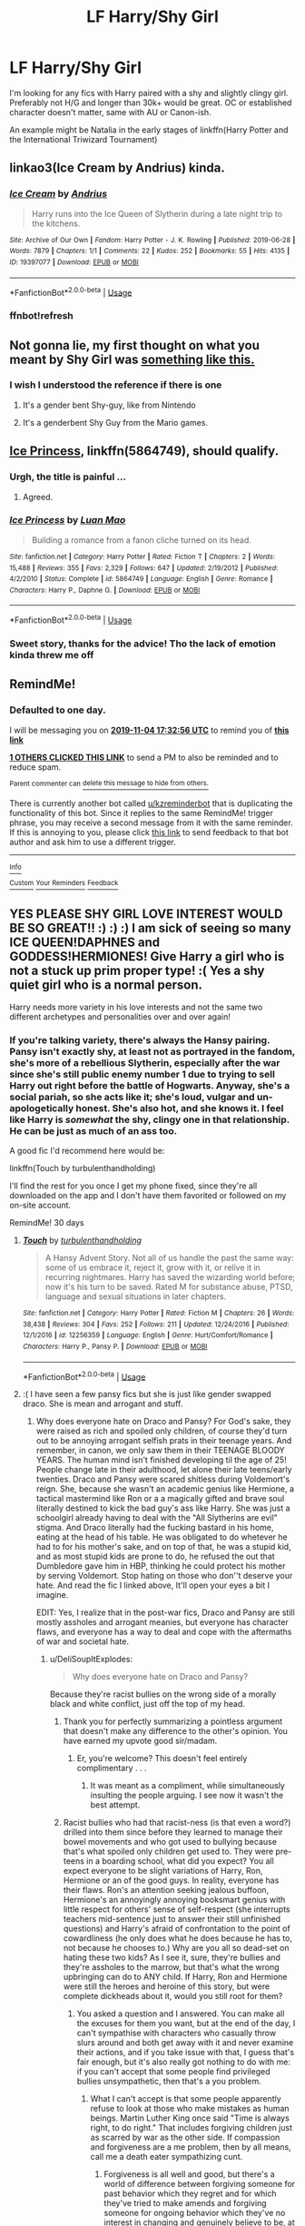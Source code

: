 #+TITLE: LF Harry/Shy Girl

* LF Harry/Shy Girl
:PROPERTIES:
:Author: Daarkkk
:Score: 38
:DateUnix: 1572785912.0
:DateShort: 2019-Nov-03
:FlairText: Request
:END:
I'm looking for any fics with Harry paired with a shy and slightly clingy girl. Preferably not H/G and longer than 30k+ would be great. OC or established character doesn't matter, same with AU or Canon-ish.

An example might be Natalia in the early stages of linkffn(Harry Potter and the International Triwizard Tournament)


** linkao3(Ice Cream by Andrius) kinda.
:PROPERTIES:
:Author: TheVoteMote
:Score: 7
:DateUnix: 1572832542.0
:DateShort: 2019-Nov-04
:END:

*** [[https://archiveofourown.org/works/19397077][*/Ice Cream/*]] by [[https://www.archiveofourown.org/users/Andrius/pseuds/Andrius][/Andrius/]]

#+begin_quote
  Harry runs into the Ice Queen of Slytherin during a late night trip to the kitchens.
#+end_quote

^{/Site/:} ^{Archive} ^{of} ^{Our} ^{Own} ^{*|*} ^{/Fandom/:} ^{Harry} ^{Potter} ^{-} ^{J.} ^{K.} ^{Rowling} ^{*|*} ^{/Published/:} ^{2019-06-28} ^{*|*} ^{/Words/:} ^{7879} ^{*|*} ^{/Chapters/:} ^{1/1} ^{*|*} ^{/Comments/:} ^{22} ^{*|*} ^{/Kudos/:} ^{252} ^{*|*} ^{/Bookmarks/:} ^{55} ^{*|*} ^{/Hits/:} ^{4135} ^{*|*} ^{/ID/:} ^{19397077} ^{*|*} ^{/Download/:} ^{[[https://archiveofourown.org/downloads/19397077/Ice%20Cream.epub?updated_at=1564822671][EPUB]]} ^{or} ^{[[https://archiveofourown.org/downloads/19397077/Ice%20Cream.mobi?updated_at=1564822671][MOBI]]}

--------------

*FanfictionBot*^{2.0.0-beta} | [[https://github.com/tusing/reddit-ffn-bot/wiki/Usage][Usage]]
:PROPERTIES:
:Author: FanfictionBot
:Score: 2
:DateUnix: 1572833888.0
:DateShort: 2019-Nov-04
:END:


*** ffnbot!refresh
:PROPERTIES:
:Author: TheVoteMote
:Score: 1
:DateUnix: 1572833852.0
:DateShort: 2019-Nov-04
:END:


** Not gonna lie, my first thought on what you meant by Shy Girl was [[https://i.kym-cdn.com/photos/images/newsfeed/000/788/358/79e.gif][something like this.]]
:PROPERTIES:
:Author: Raesong
:Score: 12
:DateUnix: 1572800411.0
:DateShort: 2019-Nov-03
:END:

*** I wish I understood the reference if there is one
:PROPERTIES:
:Author: Daarkkk
:Score: 3
:DateUnix: 1572803468.0
:DateShort: 2019-Nov-03
:END:

**** It's a gender bent Shy-guy, like from Nintendo
:PROPERTIES:
:Author: Gible1
:Score: 6
:DateUnix: 1572804231.0
:DateShort: 2019-Nov-03
:END:


**** It's a genderbent Shy Guy from the Mario games.
:PROPERTIES:
:Author: Raesong
:Score: 4
:DateUnix: 1572804667.0
:DateShort: 2019-Nov-03
:END:


** [[https://www.fanfiction.net/s/5864749/1/Ice-Princess][Ice Princess]], linkffn(5864749), should qualify.
:PROPERTIES:
:Author: InquisitorCOC
:Score: 7
:DateUnix: 1572802393.0
:DateShort: 2019-Nov-03
:END:

*** Urgh, the title is painful ...
:PROPERTIES:
:Author: IFightWhales
:Score: 4
:DateUnix: 1572818230.0
:DateShort: 2019-Nov-04
:END:

**** Agreed.
:PROPERTIES:
:Author: Choice_Caterpillar
:Score: 1
:DateUnix: 1572844188.0
:DateShort: 2019-Nov-04
:END:


*** [[https://www.fanfiction.net/s/5864749/1/][*/Ice Princess/*]] by [[https://www.fanfiction.net/u/583529/Luan-Mao][/Luan Mao/]]

#+begin_quote
  Building a romance from a fanon cliche turned on its head.
#+end_quote

^{/Site/:} ^{fanfiction.net} ^{*|*} ^{/Category/:} ^{Harry} ^{Potter} ^{*|*} ^{/Rated/:} ^{Fiction} ^{T} ^{*|*} ^{/Chapters/:} ^{2} ^{*|*} ^{/Words/:} ^{15,488} ^{*|*} ^{/Reviews/:} ^{355} ^{*|*} ^{/Favs/:} ^{2,329} ^{*|*} ^{/Follows/:} ^{647} ^{*|*} ^{/Updated/:} ^{2/19/2012} ^{*|*} ^{/Published/:} ^{4/2/2010} ^{*|*} ^{/Status/:} ^{Complete} ^{*|*} ^{/id/:} ^{5864749} ^{*|*} ^{/Language/:} ^{English} ^{*|*} ^{/Genre/:} ^{Romance} ^{*|*} ^{/Characters/:} ^{Harry} ^{P.,} ^{Daphne} ^{G.} ^{*|*} ^{/Download/:} ^{[[http://www.ff2ebook.com/old/ffn-bot/index.php?id=5864749&source=ff&filetype=epub][EPUB]]} ^{or} ^{[[http://www.ff2ebook.com/old/ffn-bot/index.php?id=5864749&source=ff&filetype=mobi][MOBI]]}

--------------

*FanfictionBot*^{2.0.0-beta} | [[https://github.com/tusing/reddit-ffn-bot/wiki/Usage][Usage]]
:PROPERTIES:
:Author: FanfictionBot
:Score: 1
:DateUnix: 1572802403.0
:DateShort: 2019-Nov-03
:END:


*** Sweet story, thanks for the advice! Tho the lack of emotion kinda threw me off
:PROPERTIES:
:Author: Daarkkk
:Score: 1
:DateUnix: 1572804741.0
:DateShort: 2019-Nov-03
:END:


** RemindMe!
:PROPERTIES:
:Author: blueninjaglue
:Score: 2
:DateUnix: 1572802376.0
:DateShort: 2019-Nov-03
:END:

*** *Defaulted to one day.*

I will be messaging you on [[http://www.wolframalpha.com/input/?i=2019-11-04%2017:32:56%20UTC%20To%20Local%20Time][*2019-11-04 17:32:56 UTC*]] to remind you of [[https://np.reddit.com/r/HPfanfiction/comments/dr01tb/lf_harryshy_girl/f6ec32o/][*this link*]]

[[https://np.reddit.com/message/compose/?to=RemindMeBot&subject=Reminder&message=%5Bhttps%3A%2F%2Fwww.reddit.com%2Fr%2FHPfanfiction%2Fcomments%2Fdr01tb%2Flf_harryshy_girl%2Ff6ec32o%2F%5D%0A%0ARemindMe%21%202019-11-04%2017%3A32%3A56%20UTC][*1 OTHERS CLICKED THIS LINK*]] to send a PM to also be reminded and to reduce spam.

^{Parent commenter can} [[https://np.reddit.com/message/compose/?to=RemindMeBot&subject=Delete%20Comment&message=Delete%21%20dr01tb][^{delete this message to hide from others.}]]

There is currently another bot called [[/u/kzreminderbot][u/kzreminderbot]] that is duplicating the functionality of this bot. Since it replies to the same RemindMe! trigger phrase, you may receive a second message from it with the same reminder. If this is annoying to you, please click [[https://np.reddit.com/message/compose/?to=kzreminderbot&subject=Feedback%21%20KZ%20Reminder%20Bot][this link]] to send feedback to that bot author and ask him to use a different trigger.

--------------

[[https://np.reddit.com/r/RemindMeBot/comments/c5l9ie/remindmebot_info_v20/][^{Info}]]

[[https://np.reddit.com/message/compose/?to=RemindMeBot&subject=Reminder&message=%5BLink%20or%20message%20inside%20square%20brackets%5D%0A%0ARemindMe%21%20Time%20period%20here][^{Custom}]]
[[https://np.reddit.com/message/compose/?to=RemindMeBot&subject=List%20Of%20Reminders&message=MyReminders%21][^{Your Reminders}]]
[[https://np.reddit.com/message/compose/?to=Watchful1&subject=RemindMeBot%20Feedback][^{Feedback}]]
:PROPERTIES:
:Author: RemindMeBot
:Score: 3
:DateUnix: 1572809691.0
:DateShort: 2019-Nov-03
:END:


** YES PLEASE SHY GIRL LOVE INTEREST WOULD BE SO GREAT!! :) :) :) I am sick of seeing so many ICE QUEEN!DAPHNES and GODDESS!HERMIONES! Give Harry a girl who is not a stuck up prim proper type! :( Yes a shy quiet girl who is a normal person.

Harry needs more variety in his love interests and not the same two different archetypes and personalities over and over again!
:PROPERTIES:
:Score: -4
:DateUnix: 1572800085.0
:DateShort: 2019-Nov-03
:END:

*** If you're talking variety, there's always the Hansy pairing. Pansy isn't exactly shy, at least not as portrayed in the fandom, she's more of a rebellious Slytherin, especially after the war since she's still public enemy number 1 due to trying to sell Harry out right before the battle of Hogwarts. Anyway, she's a social pariah, so she acts like it; she's loud, vulgar and un-apologetically honest. She's also hot, and she knows it. I feel like Harry is */somewhat/* the shy, clingy one in that relationship. He can be just as much of an ass too.

A good fic I'd recommend here would be:

linkffn(Touch by turbulenthandholding)

I'll find the rest for you once I get my phone fixed, since they're all downloaded on the app and I don't have them favorited or followed on my on-site account.

RemindMe! 30 days
:PROPERTIES:
:Author: SmartAssBlaine
:Score: 2
:DateUnix: 1572855211.0
:DateShort: 2019-Nov-04
:END:

**** [[https://www.fanfiction.net/s/12256359/1/][*/Touch/*]] by [[https://www.fanfiction.net/u/5586217/turbulenthandholding][/turbulenthandholding/]]

#+begin_quote
  A Hansy Advent Story. Not all of us handle the past the same way: some of us embrace it, reject it, grow with it, or relive it in recurring nightmares. Harry has saved the wizarding world before; now it's his turn to be saved. Rated M for substance abuse, PTSD, language and sexual situations in later chapters.
#+end_quote

^{/Site/:} ^{fanfiction.net} ^{*|*} ^{/Category/:} ^{Harry} ^{Potter} ^{*|*} ^{/Rated/:} ^{Fiction} ^{M} ^{*|*} ^{/Chapters/:} ^{26} ^{*|*} ^{/Words/:} ^{38,438} ^{*|*} ^{/Reviews/:} ^{304} ^{*|*} ^{/Favs/:} ^{252} ^{*|*} ^{/Follows/:} ^{211} ^{*|*} ^{/Updated/:} ^{12/24/2016} ^{*|*} ^{/Published/:} ^{12/1/2016} ^{*|*} ^{/id/:} ^{12256359} ^{*|*} ^{/Language/:} ^{English} ^{*|*} ^{/Genre/:} ^{Hurt/Comfort/Romance} ^{*|*} ^{/Characters/:} ^{Harry} ^{P.,} ^{Pansy} ^{P.} ^{*|*} ^{/Download/:} ^{[[http://www.ff2ebook.com/old/ffn-bot/index.php?id=12256359&source=ff&filetype=epub][EPUB]]} ^{or} ^{[[http://www.ff2ebook.com/old/ffn-bot/index.php?id=12256359&source=ff&filetype=mobi][MOBI]]}

--------------

*FanfictionBot*^{2.0.0-beta} | [[https://github.com/tusing/reddit-ffn-bot/wiki/Usage][Usage]]
:PROPERTIES:
:Author: FanfictionBot
:Score: 1
:DateUnix: 1572855222.0
:DateShort: 2019-Nov-04
:END:


**** :( I have seen a few pansy fics but she is just like gender swapped draco. She is mean and arrogant and stuff.
:PROPERTIES:
:Score: 1
:DateUnix: 1572856739.0
:DateShort: 2019-Nov-04
:END:

***** Why does everyone hate on Draco and Pansy? For God's sake, they were raised as rich and spoiled only children, of course they'd turn out to be annoying arrogant selfish prats in their teenage years. And remember, in canon, we only saw them in their TEENAGE BLOODY YEARS. The human mind isn't finished developing til the age of 25! People change late in their adulthood, let alone their late teens/early twenties. Draco and Pansy were scared shitless during Voldemort's reign. She, because she wasn't an academic genius like Hermione, a tactical mastermind like Ron or a a magically gifted and brave soul literally destined to kick the bad guy's ass like Harry. She was just a schoolgirl already having to deal with the "All Slytherins are evil" stigma. And Draco literally had the fucking bastard in his home, eating at the head of his table. He was obligated to do whetever he had to for his mother's sake, and on top of that, he was a stupid kid, and as most stupid kids are prone to do, he refused the out that Dumbledore gave him in HBP, thinking he could protect his mother by serving Voldemort. Stop hating on those who don''t deserve your hate. And read the fic I linked above, It'll open your eyes a bit I imagine.

EDIT: Yes, I realize that in the post-war fics, Draco and Pansy are still mostly assholes and arrogant meanies, but everyone has character flaws, and everyone has a way to deal and cope with the aftermaths of war and societal hate.
:PROPERTIES:
:Author: SmartAssBlaine
:Score: 0
:DateUnix: 1572864891.0
:DateShort: 2019-Nov-04
:END:

****** u/DeliSoupItExplodes:
#+begin_quote
  Why does everyone hate on Draco and Pansy?
#+end_quote

Because they're racist bullies on the wrong side of a morally black and white conflict, just off the top of my head.
:PROPERTIES:
:Author: DeliSoupItExplodes
:Score: 7
:DateUnix: 1572957733.0
:DateShort: 2019-Nov-05
:END:

******* Thank you for perfectly summarizing a pointless argument that doesn't make any difference to the other's opinion. You have earned my upvote good sir/madam.
:PROPERTIES:
:Author: Miqdad_Suleman
:Score: 4
:DateUnix: 1572976155.0
:DateShort: 2019-Nov-05
:END:

******** Er, you're welcome? This doesn't feel entirely complimentary . . .
:PROPERTIES:
:Author: DeliSoupItExplodes
:Score: 2
:DateUnix: 1572976621.0
:DateShort: 2019-Nov-05
:END:

********* It was meant as a compliment, while simultaneously insulting the people arguing. I see now it wasn't the best attempt.
:PROPERTIES:
:Author: Miqdad_Suleman
:Score: 2
:DateUnix: 1573994606.0
:DateShort: 2019-Nov-17
:END:


******* Racist bullies who had that racist-ness (is that even a word?) drilled into them since before they learned to manage their bowel movements and who got used to bullying because that's what spoiled only children get used to. They were pre-teens in a boarding school, what did you expect? You all expect everyone to be slight variations of Harry, Ron, Hermione or an of the good guys. In reality, everyone has their flaws. Ron's an attention seeking jealous buffoon, Hermione's an annoyingly annoying booksmart genius with little respect for others' sense of self-respect (she interrupts teachers mid-sentence just to answer their still unfinished questions) and Harry's afraid of confrontation to the point of cowardliness (he only does what he does because he has to, not because he chooses to.) Why are you all so dead-set on hating these two kids? As I see it, sure, they're bullies and they're assholes to the marrow, but that's what the wrong upbringing can do to ANY child. If Harry, Ron and Hermione were still the heroes and heroine of this story, but were complete dickheads about it, would you still root for them?
:PROPERTIES:
:Author: SmartAssBlaine
:Score: 2
:DateUnix: 1572979696.0
:DateShort: 2019-Nov-05
:END:

******** You asked a question and I answered. You can make all the excuses for them you want, but at the end of the day, I can't sympathise with characters who casually throw slurs around and both get away with it and never examine their actions, and if you take issue with that, I guess that's fair enough, but it's also really got nothing to do with me: if you can't accept that some people find privileged bullies unsympathetic, then that's a you problem.
:PROPERTIES:
:Author: DeliSoupItExplodes
:Score: 3
:DateUnix: 1572980190.0
:DateShort: 2019-Nov-05
:END:

********* What I can't accept is that some people apparently refuse to look at those who make mistakes as human beings. Martin Luther King once said "Time is always right, to do right." That includes forgiving children just as scarred by war as the other side. If compassion and forgiveness are a me problem, then by all means, call me a death eater sympathizing cunt.
:PROPERTIES:
:Author: SmartAssBlaine
:Score: 1
:DateUnix: 1572991227.0
:DateShort: 2019-Nov-06
:END:

********** Forgiveness is all well and good, but there's a world of difference between forgiving someone for past behavior which they regret and for which they've tried to make amends and forgiving someone for ongoing behavior which they've no interest in changing and genuinely believe to be, at worst, morally neutral.

Can you point to any passage across all seven books that indicates Parkinson might feel one iota of regret or remorse for how she treated Hermione? And for all people talk about Malfoy's supposed redemption, he says not one word and takes not one action which indicate he's rethought his views on blood purity.

edit, because I belatedly realised that I'd responded to very little of what you actually said:

- nobody is refusing to look at Malfoy and Parkinson as human beings, at least not on the grounds that they "make mistakes." Though plenty of people don't look at them as human beings because they aren't: they're fictional characters. Furthermore, years of ongoing, racially-motivated bullying is not a "mistake." It is the result of a series of decisions, and it's perfectly reasonable to judge both real people and fictional characters on their decisions, the latter doubly so in a series where one of the main thematic conceits is that people are defined by their decisions.

- I know King was real big on compassion and general cheek-turning, but using the words of a civil rights leader, even one as determinedly forgiving as he, to excuse, again, /ongoing/ racism is not a good look.

- Malfoy and Parkinson are nowhere near as scarred by the war as is "the other side," which I remind you is comprised of the victims of a terrorist organisation of which at least one of their parents was a willing member. Harry and Neville both grew up abused after being orphaned (more or less) by Voldemort and his followers. Malfoy, at least, grew up in the lap of luxury, and the worst thing that can be said for his and Parkinson's respective childhoods was that they were raised to believe in racist rhetoric. Alexa, play Despacito.

- at no point did I call you anything resembling a "death eater sympathising cunt." I wasn't trying to indict you for sympathising with, again, /fictional characters/; I was merely pointing out, again, in response to a question /you asked/, why many others don't.

- I stand by what I said: I believe your attitude is a problem, but I don't believe it's /mine/; your apparent insistence on foisting it on me notwithstanding.
:PROPERTIES:
:Author: DeliSoupItExplodes
:Score: 3
:DateUnix: 1572992675.0
:DateShort: 2019-Nov-06
:END:


****** Well I hate Draco because he tried to literally murder multiple students in his SCHOOL, all while trying to murder his principal, and mind controlled two innocent people for an entire YEAR to carry out these plots FOR HIM. He is literally a school shooter type. If you look at it in real world law and morality he is absolutely horrible and disgusting.

I do not HATE Pansy though, because in canon I know nothing about her except she was Slytherin and had a crush on Draco. He wouldn't even tell her his secret Death Eater mission. So she never did anything horrible. The worst she did on screen in the books was bullying Neville or Hermione and Harry a few times I think.

So I strongly DISLIKE HER for that, because I don't like bullies at all on principle.

And as a story perspective, I am sorry I cannot stand arrogant jerk characters. They are not FUN to read, and it is NOT believable when people put them with nice, good characters for romances or anything.

Do not say "FOR GODS SAKE WHY DOES EVERYONE HATE THIS SCHOOL SHOOTER AND HIS BULLYING GIRLFRIEND?!?!?" like they were innocent sweet peas. We all KNOW what they did. And it is every reason enough to dislike or hate their characters.
:PROPERTIES:
:Score: 2
:DateUnix: 1572891059.0
:DateShort: 2019-Nov-04
:END:

******* Understandable, but do try to put yourself in Draco's shoes. How would you feel if you had a sadistic, psychotic terrorist living as a guest of honor in your house, and your life, along with your parents' depended on you being that school shooter. There's a reason why we say "Water's sweet, but blood is thicker." and it ain't just about water of the womb and blood of brothers in arms. Most of us would almost always choose our families over anybody else. I know for certain that I'd commit genocide just to spare my mom the pain of a single punch. And by the way, HE WAS A FUCKING TEENAGER. When have you ever seen a 15/16/17 year old make anything close to resembling sensible decisions. Sure, the ends don't always justify the means, and some of the things Draco did in canon are ARGUABLY inexcusable, but he was a stupid scared kid, used to a life of money and having whatever he wanted only to be told "No no, if you want your life back, you have to become a terrorist and a mass murderer." We're all human. We all make mistakes, and we all answer to the duty of being human to other humans, which means forgiveness and second chances. Try reading some good and well-written Dramione fics while keeping an open mind, and maybe you'll see what I mean, one day.
:PROPERTIES:
:Author: SmartAssBlaine
:Score: 1
:DateUnix: 1572952749.0
:DateShort: 2019-Nov-05
:END:
